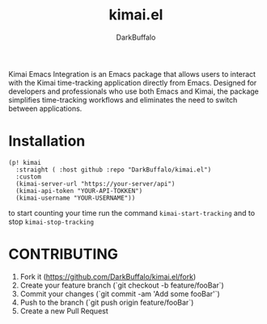 #+title: kimai.el
#+author: DarkBuffalo

#+html: <img src="assets/kimai.el_logo.png" align="right" width="150">

Kimai Emacs Integration is an Emacs package that allows users to interact with the Kimai time-tracking application directly from Emacs.
Designed for developers and professionals who use both Emacs and Kimai, the package simplifies time-tracking workflows and eliminates the need to switch between applications.

* Installation

#+begin_src elisp
  (p! kimai
    :straight ( :host github :repo "DarkBuffalo/kimai.el")
    :custom
    (kimai-server-url "https://your-server/api")
    (kimai-api-token "YOUR-API-TOKKEN")
    (kimai-username "YOUR-USERNAME"))
#+end_src


to start counting your time run the command =kimai-start-tracking= and to stop =kimai-stop-tracking=


* CONTRIBUTING

1. Fork it (<https://github.com/DarkBuffalo/kimai.el/fork>)
2. Create your feature branch (`git checkout -b feature/fooBar`)
3. Commit your changes (`git commit -am 'Add some fooBar'`)
4. Push to the branch (`git push origin feature/fooBar`)
5. Create a new Pull Request
